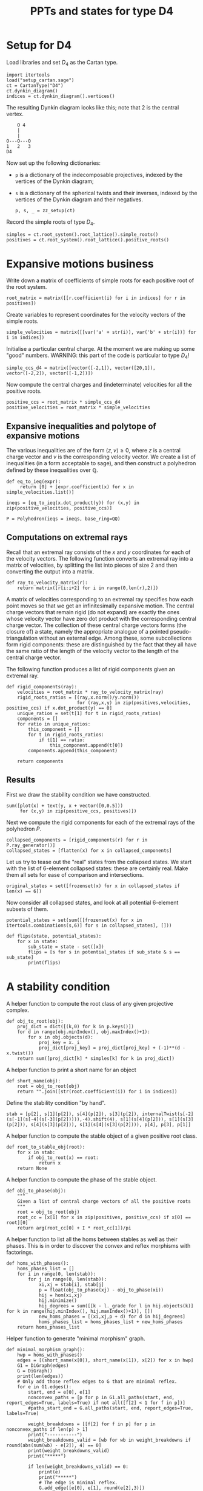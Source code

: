#+property: header-args:sage :session d4-states :eval never-export :exports both
#+title: PPTs and states for type D4

* Setup for D4
Load libraries and set \(D_4\) as the Cartan type.
#+name: d4-dynkin
#+begin_src sage :results silent
  import itertools
  load("setup_cartan.sage")
  ct = CartanType("D4")
  ct.dynkin_diagram()
  indices = ct.dynkin_diagram().vertices()
#+end_src

The resulting Dynkin diagram looks like this; note that \(2\) is the central vertex.
#+begin_example
    O 4
    |
    |
O---O---O
1   2   3   
D4
#+end_example



Now set up the following dictionaries:
- ~p~ is a dictionary of the indecomposable projectives, indexed by the vertices of the Dynkin diagram;
- ~s~ is a dictionary of the spherical twists and their inverses, indexed by the vertices of the Dynkin diagram and their negatives.

  #+begin_src sage :results silent
    p, s, _ = zz_setup(ct)
  #+end_src

Record the simple roots of type \(D_4\).
#+begin_src sage :results silent
  simples = ct.root_system().root_lattice().simple_roots()
  positives = ct.root_system().root_lattice().positive_roots()
#+end_src

* Expansive motions business
Write down a matrix of coefficients of simple roots for each positive root of the root system.
#+begin_src sage :results silent
  root_matrix = matrix([[r.coefficient(i) for i in indices] for r in positives])
#+end_src

Create variables to represent coordinates for the velocity vectors of the simple roots.
#+begin_src sage :results silent
  simple_velocities = matrix([[var('a' + str(i)), var('b' + str(i))] for i in indices])
#+end_src

Initialise a particular central charge. At the moment we are making up some "good" numbers.
WARNING: this part of the code is particular to type \(D_4\)!
#+begin_src sage :results silent
  simple_ccs_d4 = matrix([vector([-2,1]), vector([20,1]), vector([-2,2]), vector([-1,2])])
#+end_src

Now compute the central charges and (indeterminate) velocities for all the positive roots.
#+begin_src sage :results silent
  positive_ccs = root_matrix * simple_ccs_d4
  positive_velocities = root_matrix * simple_velocities
#+end_src

** Expansive inequalities and polytope of expansive motions
The various inequalities are of the form \(\langle z, v \rangle \ge 0\), where \(z\) is a central charge vector and \(v\) is the corresponding velocity vector.
We create a list of inequalities (in a form acceptable to sage), and then construct a polyhedron defined by these inequalities over \(\mathbb{Q}\).
#+begin_src sage :results silent
  def eq_to_ieq(expr):
       return [0] + [expr.coefficient(x) for x in simple_velocities.list()]

  ineqs = [eq_to_ieq(x.dot_product(y)) for (x,y) in zip(positive_velocities, positive_ccs)]

  P = Polyhedron(ieqs = ineqs, base_ring=QQ)
#+end_src

** Computations on extremal rays
Recall that an extremal ray consists of the \(x\) and \(y\) coordinates for each of the velocity vectors.
The following function converts an extremal ray into a matrix of velocities, by splitting the list into pieces of size \(2\) and then converting the output into a matrix.
#+begin_src sage :results silent
  def ray_to_velocity_matrix(r):
      return matrix([r[i:i+2] for i in range(0,len(r),2)])
#+end_src

A matrix of velocities corresponding to an extremal ray specifies how each point moves so that we get an infinitesimally expansive motion.
The central charge vectors that remain rigid (do not expand) are exactly the ones whose velocity vector have zero dot product with the corresponding central charge vector.
The collection of these central charge vectors forms (the closure of) a state, namely the appropriate analogue of a pointed pseudo-triangulation without an external edge.
Among these, some subcollections form rigid components: these are distinguished by the fact that they all have the same ratio of the length of the velocity vector to the length of the central charge vector.

The following function produces a list of rigid components given an extremal ray.
#+begin_src sage :results silent
  def rigid_components(ray):
      velocities = root_matrix * ray_to_velocity_matrix(ray)
      rigid_roots_ratios = [(ray,x.norm()/y.norm())
                            for (ray,x,y) in zip(positives,velocities, positive_ccs) if x.dot_product(y) == 0]
      unique_ratios = set(t[1] for t in rigid_roots_ratios)
      components = []
      for ratio in unique_ratios:
          this_component = []
          for t in rigid_roots_ratios:
              if t[1] == ratio:
                  this_component.append(t[0])
          components.append(this_component)

      return components
#+end_src

** Results
First we draw the stability condition we have constructed.
#+begin_src sage :results file :exports both
  sum([plot(x) + text(y, x + vector([0,0.5]))
       for (x,y) in zip(positive_ccs, positives)])
#+end_src

#+RESULTS:
[[file:/tmp/tmpjexuzurg/tmp_4q86gr7g.png]]

Next we compute the rigid components for each of the extremal rays of the polyhedron \(P\).
#+begin_src sage :exports both :results silent
  collapsed_components = [rigid_components(r) for r in P.ray_generator()]
  collapsed_states = [flatten(x) for x in collapsed_components]
#+end_src

Let us try to tease out the "real" states from the collapsed states.
We start with the list of 6-element collapsed states: these are certainly real.
Make them all sets for ease of comparison and intersections.
#+begin_src sage :results silent
  original_states = set([frozenset(x) for x in collapsed_states if len(x) == 6])
#+end_src

Now consider all collapsed states, and look at all potential 6-element subsets of them.
#+begin_src sage :results silent
  potential_states = set(sum([[frozenset(x) for x in itertools.combinations(s,6)] for s in collapsed_states], []))
#+end_src

#+begin_src sage :results silent
  def flips(state, potential_states):
      for x in state:
          sub_state = state - set([x])
          flips = [s for s in potential_states if sub_state & s == sub_state]
          print(flips)
#+end_src

* A stability condition

A helper function to compute the root class of any given projective complex.
#+begin_src sage :results silent
  def obj_to_root(obj):
      proj_dict = dict([(k,0) for k in p.keys()])
      for d in range(obj.minIndex(), obj.maxIndex()+1):
          for x in obj.objects(d):
              proj_key = x._i
              proj_dict[proj_key] = proj_dict[proj_key] + (-1)**(d - x.twist())
      return sum([proj_dict[k] * simples[k] for k in proj_dict])
#+end_src

A helper function to print a short name for an object
#+begin_src sage :results silent
  def short_name(obj):
      root = obj_to_root(obj)
      return "".join([str(root.coefficient(i)) for i in indices])
#+end_src

Define the stability condition "by hand".
#+begin_src sage :results silent
  stab = [p[2], s[1](p[2]), s[4](p[2]), s[3](p[2]), internalTwist(s[-2](s[-1](s[-4](s[-3](p[2])))),-4).shift(4), s[1](s[4](p[2])), s[1](s[3](p[2])), s[4](s[3](p[2])), s[1](s[4](s[3](p[2]))), p[4], p[3], p[1]]
#+end_src

A helper function to compute the stable object of a given positive root class.
#+begin_src sage :results silent
  def root_to_stable_obj(root):
      for x in stab:
          if obj_to_root(x) == root:
              return x
      return None
#+end_src

A helper function to compute the phase of the stable object.
#+begin_src sage :results silent
  def obj_to_phase(obj):
      """
      Given a list of central charge vectors of all the positive roots
      """
      root = obj_to_root(obj)
      root_cc = [x[1] for x in zip(positives, positive_ccs) if x[0] == root][0]
      return arg(root_cc[0] + I * root_cc[1])/pi
#+end_src

A helper function to list all the homs between stables as well as their phases.
This is in order to discover the convex and reflex morphisms with factorings.
#+begin_src sage :results silent
  def homs_with_phases():
      homs_phases_list = []
      for i in range(0, len(stab)):
          for j in range(0, len(stab)):
              xi,xj = stab[i], stab[j]
              p = float(obj_to_phase(xj) - obj_to_phase(xi))
              hij = hom(xi,xj)
              hij.minimize()
              hij_degrees = sum([[k - l._grade for l in hij.objects(k)] for k in range(hij.minIndex(), hij.maxIndex()+1)], [])
              new_homs_phases = [(xi,xj,p + d) for d in hij_degrees]
              homs_phases_list = homs_phases_list + new_homs_phases
      return homs_phases_list      
#+end_src

Helper function to generate "minimal morphism" graph.
#+begin_src sage :results silent
  def minimal_morphism_graph():
      hwp = homs_with_phases()
      edges = [(short_name(x[0]), short_name(x[1]), x[2]) for x in hwp]
      G1 = DiGraph(edges)
      G = DiGraph()
      print(len(edges))
      # Only add those reflex edges to G that are minimal reflex.
      for e in G1.edges():
          start, end = e[0], e[1]
          nonconvex_paths = [p for p in G1.all_paths(start, end, report_edges=True, labels=True) if not all([f[2] < 1 for f in p])]
          #paths_start_end = G.all_paths(start, end, report_edges=True, labels=True)
          
          weight_breakdowns = [[f[2] for f in p] for p in nonconvex_paths if len(p) > 1]
          print("-----------")
          weight_breakdowns_valid = [wb for wb in weight_breakdowns if round(abs(sum(wb) - e[2]), 4) == 0]
          print(weight_breakdowns_valid)
          print("*****")
          
          if len(weight_breakdowns_valid) == 0:
              print(e)
              print("*****")              
              # The edge is minimal reflex.
              G.add_edge([e[0], e[1], round(e[2],3)])

          print("NC path sums are:")
          print([sum([f[2] for f in p]) for p in nonconvex_paths])
              
      print(len(edges))
      return G, G1
#+end_src

Helper function to check if a graph has the "no-convex-factoring" property.
#+begin_src sage :results silent
  def no_convex_factoring_property(G):
      reflex_edges = [e for e in G.edges() if e[2] > 1]

      for e in reflex_edges:
          start, end, weight = e[0], e[1], e[2]
          for p in G.all_paths_iterator([start], [end], max_length = 3, report_edges=True, labels=True):
              if len(p) == 1:
                  # Path too short
                  continue
              if not all([f[2] < 1 for f in p]):
                  # The path is not totally convex.
                  continue
              if not round(sum([f[2] for f in p]) - weight, 4) == 0:
                  # Weights don't sum to our weight.
                  continue
              else:
                  return False
      return True      
#+end_src

Helper function to return all subgraphs of a given graph that have the "no-convex-factoring" property.
#+begin_src sage :results silent
  def no_convex_factoring_subgraphs(G):
      result = []

      # start with one-vertex subsets of G.
      current_results = dict([(frozenset([x]), set()) for x in G.vertices()])
      new_results = {}
      done_p = False

      while not done_p:
          for s in current_results:
              subgraph, incompatibles = s, current_results[s]
              print(subgraph, incompatibles)
              # If each vertex of G is either in the subgraph or in the incompatibles, move on.
              if set(G.vertices()) == subgraph | incompatibles:
                  continue

              # Consider the subgraph of G generated by the "subgraph" vertices.
              #H = G.subgraph(subgraph)

              for v in G.vertices():
                  if v in subgraph or v in incompatibles:
                      continue

                  # If we already know about the current subgraph, continue
                  if subgraph in current_results and (incompatibles | set([v])).issubset(current_results[subgraph]):
                      continue
                  if subgraph in new_results and (incompatibles | set([v])).issubset(new_results[subgraph]):
                      continue

                  # Add on v to create a new subgraph to check.
                  new_subgraph = subgraph | set([v])

                  # If we already know about this new subgraph, merge existing knowledge and continue.
                  if new_subgraph in current_results or new_subgraph in new_results:
                      new_results[new_subgraph] = new_results.get(new_subgraph, set()) | current_results.get(new_subgraph, set())
                      continue
                  
                  # Otherwise, create an actual subgraph of G to check.
                  H = G.subgraph(new_subgraph)
                  if no_convex_factoring_property(H):
                      print("FOUND ONE:", H.vertices())
                      new_results[new_subgraph] = new_results.get(new_subgraph, set()) | incompatibles
                  else:
                      new_results[subgraph] = new_results.get(subgraph, set()) | incompatibles | set([v])
                      
          if new_results == current_results:
              done_p = True
          else:
              print("---------")
              print("CHANGING ITERATION")
              for s in new_results:
                  current_results[s] = current_results.get(s, set()) | new_results[s]

              current_results = {k:current_results[k] for k in new_results}
              print(len(new_results))

      return new_results
#+end_src

#+RESULTS:

Helper function to check if a graph has the property that it has no minimal reflex cycles.
#+begin_src sage :results silent
  def no_min_reflex_cycles(G):
      reflex_edges = [e for e in G.edges() if e[2] > 1]
      min_reflex_edges = []

      for e in reflex_edges:
          # Check if e is non-minimal.
          start, end, weight = e[0], e[1], e[2]
          e_is_minimal_reflex = True
          for p in G.all_paths_iterator([start], [end], max_length = 3, report_edges=True, labels=True):
              # If the edge e has a convex/reflex factoring, then a factoring of length 2 is a witness to it.
              if len(p) == 1:
                  # Path too short
                  continue
              if not any([f[2] > 1 for f in p]):
                  # The path does not have a reflex morphism along it
                  continue
              if not round(sum([f[2] for f in p]) - weight, 4) == 0:
                  # Weights don't sum to our weight
                  continue
              else:
                  print("Found convex-reflex factoring: ",e,p)
                  e_is_minimal_reflex = False
                  break
              
          # If e is minimal reflex, add it to our list.
          if e_is_minimal_reflex:
              min_reflex_edges.append(e)

          #Build a graph on the minimal reflex edges only.
          G1 = DiGraph(min_reflex_edges)
          return G1.is_directed_acyclic()
#+end_src


Helper function to generate all subgraphs of a given graph that have no cycles of minimal reflex morphisms.

* States
This is copied over from the d4-motions file.
#+begin_src sage :results silent
  X1 = p[1]
  X2 = p[4]
  X3 = p[3]
  Y1 = s[4](s[3](p[2]))
  Y2 = s[1](s[3](p[2]))
  Y3 = s[1](s[4](p[2]))
  Z1 = s[1](p[2])
  Z2 = s[4](p[2])
  Z3 = s[3](p[2])
  A = s[-2](s[-1](s[-4](s[-3](p[2]))))
  B = p[2]
  C = s[1](s[4](s[3](p[2])))
  Xs = {1:X1, 2:X2, 3:X3}
  Ys = {1:Y1, 2:Y2, 3:Y3}
  Zs = {1:Z1, 2:Z2, 3:Z3}  
#+end_src

#+begin_src sage
  type1_states =[
      [Xs[p(1)], Xs[p(2)], Ys[p(1)], Ys[p(3)], Zs[p(2)], Zs[p(3)]]
        for p in SymmetricGroup(3)
  ]
  len(type1_states)
#+end_src

#+begin_src sage
  type2_states = [[B, Xs[p(1)], Xs[p(2)], Zs[p(2)], Zs[p(3)], Ys[p(1)]]     for p in SymmetricGroup(3)] +  [[B, Xs[p(1)], Xs[p(2)], Zs[p(2)], Zs[p(3)], Ys[p(3)]]     for p in SymmetricGroup(3)] +  [[C, Ys[p(1)], Ys[p(2)], Xs[p(2)], Xs[p(3)], Zs[p(1)]]     for p in SymmetricGroup(3)] +  [[C, Ys[p(1)], Ys[p(2)], Xs[p(2)], Xs[p(3)], Zs[p(3)]]     for p in SymmetricGroup(3)] +  [[A, Zs[p(1)], Zs[p(2)], Ys[p(2)], Ys[p(3)], Xs[p(1)]]     for p in SymmetricGroup(3)] +  [[A, Zs[p(1)], Zs[p(2)], Ys[p(2)], Ys[p(3)], Xs[p(3)]]     for p in SymmetricGroup(3)]
  len(type2_states)
  #+end_src

#+begin_src sage :results silent
  all_states = type1_states + type2_states
  all_states_as_roots = [[obj_to_root(x) for x in s] for s in all_states]
#+end_src

#+begin_src sage :results silent
  flipgraph_edges = [(all_states_as_roots[i], all_states_as_roots[j]) for i in range(0, len(all_states_as_roots)) for j in range(0,i) if len(set(all_states_as_roots[i]) & set(all_states_as_roots[j])) == 5]
  flipgraph_edges = [(frozenset(x), frozenset(y)) for (x,y) in flipgraph_edges]
  flip_graph = Graph(flipgraph_edges)
#+end_src


